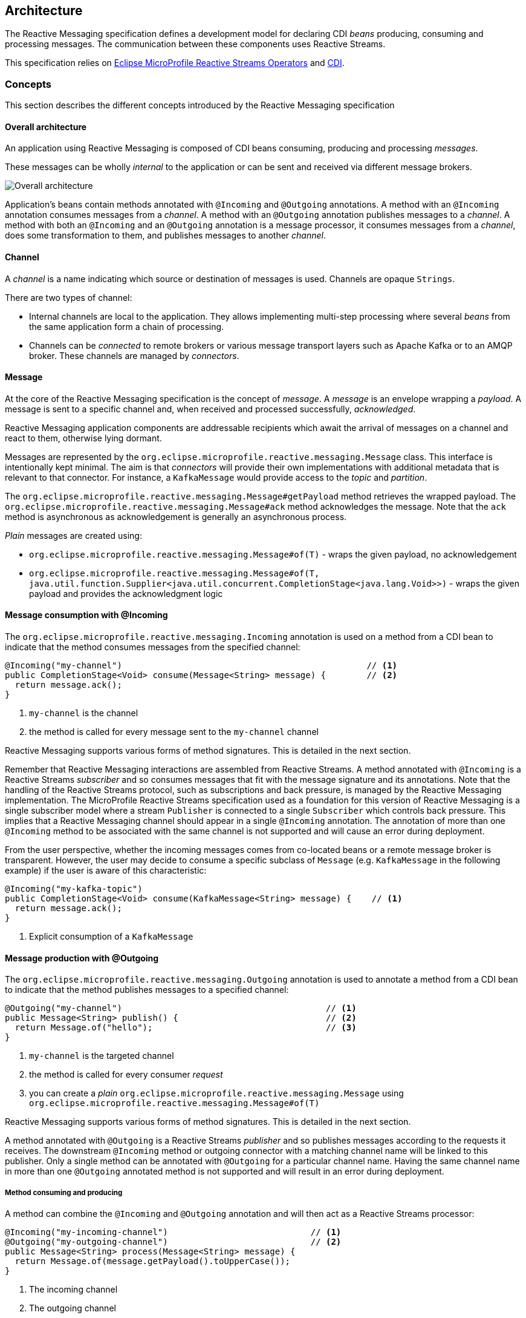 //
// Copyright (c) 2018, 2020 Contributors to the Eclipse Foundation
//
// See the NOTICE file(s) distributed with this work for additional
// information regarding copyright ownership.
//
// Licensed under the Apache License, Version 2.0 (the "License");
// You may not use this file except in compliance with the License.
// You may obtain a copy of the License at
//
//     http://www.apache.org/licenses/LICENSE-2.0
//
// Unless required by applicable law or agreed to in writing, software
// distributed under the License is distributed on an "AS IS" BASIS,
// WITHOUT WARRANTIES OR CONDITIONS OF ANY KIND, either express or implied.
// See the License for the specific language governing permissions and
// limitations under the License.
//

[[reactivemessagingarchitecture]]
== Architecture

The Reactive Messaging specification defines a development model for declaring CDI _beans_ producing, consuming and processing messages. 
The communication between these components uses Reactive Streams. 

This specification relies on https://github.com/eclipse/microprofile-reactive-streams-operators[Eclipse MicroProfile Reactive Streams Operators] and http://cdi-spec.org/[CDI].

=== Concepts

This section describes the different concepts introduced by the Reactive Messaging specification

==== Overall architecture

An application using Reactive Messaging is composed of CDI beans consuming, producing and processing _messages_.

These messages can be wholly _internal_ to the application or can be sent and received via different message brokers.

image::overall.png[Overall architecture]

Application's beans contain methods annotated with `@Incoming` and `@Outgoing` annotations. 
A method with an `@Incoming` annotation consumes messages from a _channel_. 
A method with an `@Outgoing` annotation publishes messages to a _channel_.
A method with both an `@Incoming` and an `@Outgoing` annotation is a message processor, it consumes messages from a _channel_, does some transformation to them, and publishes messages to another _channel_.

==== Channel

A _channel_ is a name indicating which source or destination of messages is used.
Channels are opaque `Strings`.

There are two types of channel:

* Internal channels are local to the application. 
They allows implementing multi-step processing where several _beans_ from the same application form a chain of processing.
* Channels can be _connected_ to remote brokers or various message transport layers such as Apache Kafka or to an AMQP broker.
These channels are managed by _connectors_.

==== Message

At the core of the Reactive Messaging specification is the concept of _message_. 
A _message_  is an envelope wrapping a _payload_.
A message is sent to a specific channel and, when received and processed successfully, _acknowledged_.

Reactive Messaging application components are addressable recipients which await the arrival of messages on a channel and react to them, otherwise lying dormant. 

Messages are represented by the `org.eclipse.microprofile.reactive.messaging.Message` class. 
This interface is intentionally kept minimal. The aim is that _connectors_ will provide their own implementations with additional metadata that is relevant to that connector.
For instance, a `KafkaMessage` would provide access to the _topic_ and _partition_.

The `org.eclipse.microprofile.reactive.messaging.Message#getPayload` method retrieves the wrapped payload. 
The `org.eclipse.microprofile.reactive.messaging.Message#ack` method acknowledges the message.
Note that the `ack` method is asynchronous as acknowledgement is generally an asynchronous process.

_Plain_ messages are created using:

* `org.eclipse.microprofile.reactive.messaging.Message#of(T)` - wraps the given payload, no acknowledgement
* `org.eclipse.microprofile.reactive.messaging.Message#of(T, java.util.function.Supplier<java.util.concurrent.CompletionStage<java.lang.Void>>)` - wraps the given payload and provides the acknowledgment logic

==== Message consumption with @Incoming

The `org.eclipse.microprofile.reactive.messaging.Incoming` annotation is used on a method from a CDI bean to indicate that the method consumes messages from the specified channel:

[source,java]
----
@Incoming("my-channel")                                                // <1>
public CompletionStage<Void> consume(Message<String> message) {        // <2>
  return message.ack();
}
----
1. `my-channel` is the channel
2. the method is called for every message sent to the `my-channel` channel

Reactive Messaging supports various forms of method signatures.
This is detailed in the next section.

Remember that Reactive Messaging interactions are assembled from Reactive Streams.
A method annotated with `@Incoming` is a Reactive Streams _subscriber_ and so consumes messages that fit with the message signature and its annotations.
Note that the handling of the Reactive Streams protocol, such as subscriptions and back pressure, is managed by the Reactive Messaging implementation.
The MicroProfile Reactive Streams specification used as a foundation for this version of Reactive Messaging is a single subscriber model where a stream
`Publisher` is connected to a single `Subscriber` which controls back pressure. This implies that a Reactive Messaging channel
should appear in a single `@Incoming` annotation. The annotation of more than one `@Incoming` method to be associated with the
same channel is not supported and will cause an error during deployment.

From the user perspective, whether the incoming messages comes from co-located beans or a remote message broker is transparent.
However, the user may decide to consume a specific subclass of `Message` (e.g. `KafkaMessage` in the following example) if the user is aware of this characteristic:

[source,java]
----
@Incoming("my-kafka-topic")               
public CompletionStage<Void> consume(KafkaMessage<String> message) {    // <1>
  return message.ack();
}
----
1. Explicit consumption of a `KafkaMessage`

==== Message production with @Outgoing

The `org.eclipse.microprofile.reactive.messaging.Outgoing` annotation is used to annotate a method from a CDI bean to indicate that the method publishes messages to a specified channel:

[source,java]
----
@Outgoing("my-channel")                                        // <1>
public Message<String> publish() {                             // <2>
  return Message.of("hello");                                  // <3>
}
----
1. `my-channel` is the targeted channel
2. the method is called for every consumer _request_
3. you can create a _plain_ `org.eclipse.microprofile.reactive.messaging.Message` using `org.eclipse.microprofile.reactive.messaging.Message#of(T)`

Reactive Messaging supports various forms of method signatures.
This is detailed in the next section.

A method annotated with `@Outgoing` is a Reactive Streams _publisher_ and so publishes messages according to the requests it receives.
The downstream `@Incoming` method or outgoing connector with a matching channel name will be linked to this publisher. Only a single method can
be annotated with `@Outgoing` for a particular channel name. Having the same channel name in more than one `@Outgoing` annotated method is not
supported and will result in an error during deployment. 

===== Method consuming and producing

A method can combine the `@Incoming` and `@Outgoing` annotation and will then act as a Reactive Streams processor:

[source,java]
----
@Incoming("my-incoming-channel")                            // <1>
@Outgoing("my-outgoing-channel")                            // <2>
public Message<String> process(Message<String> message) { 
  return Message.of(message.getPayload().toUpperCase());
}
----
1. The incoming channel
2. The outgoing channel

Having the same channel appear in the `@Outgoing` and `@Incoming` annotations of a processor is not supported and will result in an error during deployment.

==== Connectors

The application can receive and forward messages from various message brokers or transport layers.
For instance, an application can be connected to a Kafka cluster, an AMQP broker or an MQTT server.

Reactive Messaging _Connectors_ are extensions managing the communication with a specific transport technology.
They are responsible for mapping a specific _channel_ to remote sink or source of messages.
This mapping is configured in the application configuration.
Note that an implementation may provide various ways to configure the mapping, but support for MicroProfile Config as a configuration source is mandatory.

Connector implementations are associated with a name corresponding to a messaging transport, such as Apache Kafka, Amazon Kinesis, RabbitMQ or Apache ActiveMQ.
For instance, an hypothetical Kafka connector could be associated with the following name: `acme.kafka`.
This name is indicated using a qualifier on the connector implementation.

The user can associate a channel with this connector using the associated name:

[source, properties]
----
mp.messaging.incoming.my-kafka-topic.connector=acme.kafka  # <1>
----
1. the name associated with the connector.

The configuration format is detailed later in this document.

The Reactive Messaging implementation is responsible for finding the connector implementation associated with the given name in the user configuration.
If the connector cannot be found, the deployment of the application must be failed.

The Reactive Messaging specification provides an SPI to implement connectors.

=== Message stream operation

Message stream operation occurs according to the principles of reactive programming.
The back pressure mechanism of reactive streams means that a publisher will not send data to a subscriber unless there are outstanding subscriber requests.
This implies that data flow along the stream is enabled by the first request for data received by the publisher.
For methods that are annotated with `@Incoming` and `@Outgoing` this data flow control is handled automatically by the underlying system which will call the `@Incoming` and `@Outgoing` methods as appropriate.

NOTE: Although `@Incoming` and `@Outgoing` methods remain callable from Java code, calling them directly will not affect the reactive streams they are associated with.
For example, calling an `@Outgoing` annotated method from user code will not post a message on a message queue and calling an `@Incoming` method cannot be used to read a message.
Enabling this would bypass the automatic back pressure mechanism that is one of the benefits of the specification.
The `@Incoming` and `@Outgoing` method annotations are used to declaratively define the stream which is then run by the implementation of MicroProfile Reactive Messaging without the user's code needing to handle concerns such as subscriptions or flow control within the stream.

=== Supported CDI scopes

Implementations of the Reactive Messaging specification must support at least the following CDI scopes:

* `@ApplicationScoped` beans
* `@Dependent` beans

The following code gives an example of a bean annotated with `@ApplicationScoped`:

[source,java]
----
@ApplicationScoped
public class ApplicationScopeBeans {

  @Outgoing("source")
  public Publisher<Integer> source() {
    return ReactiveStreams.of(id).buildRs();
  }

  @Incoming("source")
  @Outgoing("output")
  public int process(int i) {
    return i + 1;
  }

  @Incoming("output")
  public void sink(int v) {
    System.out.println(v);
  }
}
----

Implementations can provide support for other scopes. 
However the behavior is not defined.

=== Supported method signatures

The signature of message stream methods can have a number of different distinct types, offering differing levels of power and simplicity to application developers. Different shapes are supported depending on whether the method is a publisher, subscriber or processor, for example, a publishing stream supports returning MicroProfile Reactive Streams `PublisherBuilder`, but not `SubscriberBuilder`, the inverse is true for a subscribing stream.

This section lists the methods signatures that must be supported by the Reactive Messaging implementation.
Implementations must validate that the stream shape matches the `@Outgoing` and `@Incoming` annotations, if they don't, a CDI definition exception should be raised to the CDI container during initialization.

It's important to remember that users must not call these methods directly. 
They are invoked by the Reactive Messaging implementation following the Reactive Streams protocol.

Also the method must be implemented in a non-blocking fashion.
For blocking transformations, asynchronous variants can be used.

NOTE: _assembly_ time is when the Reactive Messaging implementation initializes itself and creates the different bean instances and connects them together.

NOTE: In the following lists, `Message` can be an implementation of the `Message` interface.

==== Methods producing data

[cols="2a,1,1",options="header"]
|===
|Signature
|Behavior
|Invocation

|
[source, java]
----
@Outgoing("name") 
Publisher<Message<O>> method()
----
| Returns a stream of `Message` associated with the channel `name`. 
| Method called once at assembly time.

|
[source, java]
----
@Outgoing("channel") 
Publisher<O> method()
----
| Returns a stream of _payload_ of type `O` associated with the channel `channel`. Produced payloads are mapped to `Message<O>` by the Reactive Messaging implementation.
| Method called once at assembly time.

|
[source, java]
----
@Outgoing("channel") 
PublisherBuilder<Message<O>> method()
----
| Returns a stream of `Message` associated with the channel `channel`. 
| Method called once at assembly time.

|
[source, java]
----
@Outgoing("channel") 
PublisherBuilder<O> method()
----
| Returns a stream of _payload_ associated with the channel `channel`. Produced payloads are mapped to `Message<O>` by the Reactive Messaging implementation.
| Method called once at subscription time.

|
[source, java]
----
@Outgoing("channel") 
Message<O> method()
----
| Produces an infinite stream of `Message` associated with the channel `channel`. 
|	This method is called for each _request_ made by the subscriber.

|
[source, java]
----
@Outgoing("channel")
O method()
----
| Produces an infinite stream of _payload_ associated with the channel `channel`. Produced payloads are mapped to `Message<O>` by the Reactive Messaging implementation.
|	This method is called for each _request_ made by the subscriber.

|
[source, java]
----
@Outgoing("channel")
CompletionStage<Message<O>> method()
----
| Produces an infinite stream of `Message` associated with the channel `channel`. The result is a `CompletionStage`. The method should not be called by the reactive messaging implementation until the `CompletionStage` returned previously is completed.
|	This method is called for each _request_ made by the subscriber.

|
[source, java]
----
@Outgoing("channel") 
CompletionStage<O> method()
----
| Produces an infinite stream of _payload_ associated with the channel `channel`. Produced payloads are mapped to `Message<O>` by the Reactive Messaging implementation. The result is a `CompletionStage`. The method should not be called by the reactive messaging implementation until the `CompletionStage` returned previously is completed.
|	This method is called for each _request_ made by the subscriber.

|===


==== Methods consuming data

[cols="2a,1,1",options="header"]
|===
|Signature
|Behavior
|Invocation

|
[source,java]
----
@Incoming("channel")
Subscriber<Message<I>> method()
----
| Returns a `Subscriber` that receives the `Message` objects transiting on the channel `channel`.
| The method is called only once to retrieve the `Subscriber` object at assembly time.
 This subscriber is connected to the matching channel.

|
[source,java]
----
@Incoming("channel")
Subscriber<I> method()
----
| Returns a `Subscriber` that receives the _payload_ objects transiting on the channel `channel`.
The payload is automatically extracted from the inflight messages using `Message.getPayload()`.
| The method is called only once to retrieve the `Subscriber` object at assembly time.
 This subscriber is connected to the matching channel.

|
[source,java]
----
@Incoming("channel") 
SubscriberBuilder<Message<I>, Void> method()
----
| Returns a `SubscriberBuilder` that receives the `Message` objects transiting on the channel `channel`.
| The method is called only once at assembly time to retrieve a `SubscriberBuilder` that is used to build a `CompletionSubscriber` that is subscribed to the matching channel. 

|
[source,java]
----
@Incoming("channel")
SubscriberBuilder<I, Void> method()
----
| Returns a `SubscriberBuilder` that is used to build a `CompletionSubscriber<I>`` that receives the _payload_ of each `Message`.
The payload is automatically extracted from the inflight messages using `Message.getPayload()`.
| The method is called only once at assembly time to retrieve a `SubscriberBuilder` that is used to build a `CompletionSubscriber` that is subscribed to the matching channel. 

|
[source,java]
----
@Incoming("channel")
void method(I payload)
----
| Consumes the _payload_.
| This method is called for every `Message<I>` instance transiting on the channel `channel`. 
The payload is automatically extracted from the inflight messages using `Message.getPayload()`.
The user method is never called concurrently and so must return before being called with the next payload.

|
[source,java]
----
@Incoming("channel")
CompletionStage<Void> method(Message<I> msg)
----
| Consumes the `Message` 
| This method is called for every `Message<I>` instance transiting on the channel `channel`. 
The user method is never called concurrently. The reactive messaging implementation must wait until the completion of the previously returned `CompletionStage` before calling the method again with the next `Message`.
Note that `@Incoming("channel") void method(Message<I> msg)` is not allowed as message acknowledgement is asynchronous.

|
[source,java]
----
@Incoming("channel") 
CompletionStage<?> method(I payload)
----
| Consumes the _payload_ asynchronously
| This method is called for every `Message<I>` instance transiting on the channel `channel`. 
The payload is automatically extracted from the inflight messages using `Message.getPayload()`.
The user method is never called concurrently. The reactive messaging implementation must wait until the completion of the previously returned `CompletionStage` before calling the method again with the next _payload_.

|===
	
==== Methods processing data

[cols="2a,1,1",options="header"]
|===
|Signature
|Behavior
|Invocation

| 
[source,java]
----
@Incoming("in")
@Outgoing("out")
Processor<Message<I>, Message<O>> method()
----
| Returns a Reactive Streams processor consuming incoming `Message` instances and produces `Message` instances.
| This method is called once; at assembly time.

| 
[source,java]
----
@Incoming("in")
@Outgoing("out") 
Processor<I, O> method();
----
| Returns a Reactive Streams processor consuming incoming _payload_ instances and produces _payload_ instances.
| This method is called once; at assembly time.

|
[source,java]
----
@Incoming("in")
@Outgoing("out") 
ProcessorBuilder<Message<I>, Message<O>> method();
----
| Returns a `ProcessorBuilder` consuming incoming `Message` instances and produces `Message` instances.
| This method is called once; at assembly time.

|
[source,java]
----
@Incoming("in")
@Outgoing("out") 
ProcessorBuilder<I, O> method();
----
| Returns a Reactive Streams processor that consuming incoming _payload_ instances and produces _payload_ instances.
| This method is called once; at assembly time.

|
[source,java]
----
@Incoming("in")
@Outgoing("out") 
Publisher<Message<O>> method(Message<I> msg)
----
| Returns a Reactive Streams `Publisher` for each incoming `Message`.
The returned `Publisher` can be empty or emits multiple `Message` instances.
If the returned `Publisher` emits several elements, these elements are _flattened_ in the outgoing stream as a concatenation of elements.
The _flattening_ follows the same semantics as the `flatMap` operator from the MicroProfile Reactive Streams specification.
| This method is called for every incoming message. Implementations must not call the method subsequently until the stream from the previously returned `Publisher` is completed.

|
[source,java]
----
@Incoming("in")
@Outgoing("out") 
Publisher<O> method(I payload)
----
| Returns a Reactive Streams `Publisher` for each incoming _payload_.
The returned `Publisher` can be empty or emits multiple _payload_ instances.
If the returned `Publisher` emits several elements, these elements are _flattened_ in the outgoing stream as a concatenation of elements.
The _flattening_ follows the same semantics as the `flatMap` operator from the MicroProfile Reactive Streams specification.
The Reactive Messaging implementation must create new `Message` instances for each emitted _payload_ as well as extracing the payload for each incoming `Message`.
| This method is called for every incoming message. Implementations must not call the method subsequently until the stream from the previously returned `Publisher` is completed.

|
[source,java]
----
@Incoming("in")
@Outgoing("out") 
PublisherBuilder<Message<O>> method(Message<I> msg)
----
| Returns a `PublisherBuilder` for each incoming `Message`.
The stream resulting from the built `Publisher` can be empty or emits multiple `Message` instances.
If the stream emitted from the built `Publisher` emits several elements, these elements are _flattened_ in the outgoing stream as a concatenation of elements.
The _flattening_ follows the same semantics as the `flatMap` operator from the MicroProfile Reactive Streams specification.
| This method is called for every incoming message. Implementations must not call the method subsequently until the stream built from the previously returned `PublisherBuilder` is completed.

|
[source,java]
----
@Incoming("in")
@Outgoing("out") 
PublisherBuilder<O> method(I payload)
----
| Returns a `PublisherBuilder` for each incoming _payload_.
The stream resulting from the built `Publisher` can be can be empty or emits multiple _payload_ instances.
If the stream emitted from the built `Publisher` emits several elements, these elements are _flattened_ in the outgoing stream as a concatenation of elements.
The _flattening_ follows the same semantics as the `flatMap` operator from the MicroProfile Reactive Streams specification.
The Reactive Messaging implementation must create new `Message` instances for each emitted _payload_ as well as extracing the payload for each incoming `Message`.
| This method is called for every incoming message. Implementations must not call the method subsequently until the stream built from the previously returned `PublisherBuilder` is completed.


|
[source,java]
----
@Incoming("in")
@Outgoing("out") 
Message<O> method(Message<I> msg)
----
| Returns a `Message` for each incoming `Message`.
| This method is called for every incoming message. Implementations must not call the method subsequently until the previous call must have returned.

|
[source,java]
----
@Incoming("in")
@Outgoing("out") 
O method(I payload)
----
| Returns a _payload_ for each incoming _payload.
The Reactive Messaging implementation is responsible for unwrapping the _payload_ from the incoming `Message` and creating a `Message` from the returned _payload_.
| This method is called for every incoming message. Implementations must not call the method subsequently until the previous call must have returned.

|
[source,java]
----
@Incoming("in")
@Outgoing("out") 
CompletionStage<Message<O>> method(Message<I> msg)
----
| Produces a `Message` for each incoming `Message`. This method returns a `CompletionStage` that can redeem the `Message` instance asynchronously. The returned `CompletionStage` must not be completed with `null`.
| This method is called for every incoming message. Never concurrently. The implementations must wait until the completion of the previously returned `CompletionStage` before calling the method again with the next `Message`.
|
[source,java]
----
@Incoming("in")
@Outgoing("out") 
CompletionStage<O> method(I payload)
----
| Produces a _payload_ for each incoming _payload_. This method returns a `CompletionStage` that can redeem the _payload_ instance asynchronously. The returned `CompletionStage` must not be completed with `null`.
| This method is called for every incoming _payload_. Never concurrently. The implementations must wait until the completion of the previously returned `CompletionStage` before calling the method again with the next _payload_.

|
[source,java]
----
@Incoming("in")
@Outgoing("out") 
Publisher<Message<O>> method(Publisher<Message<I>> pub)
----
| Applies a transformation to the incoming stream of `Message`. This method is used to manipulate streams and apply stream transformations.
| This method is called once, at _assembly_ time.

|
[source,java]
----
@Incoming("in")
@Outgoing("out") 
PublisherBuilder<Message<O>> method(PublisherBuilder<Message<I>> pub)
----
| Applies a transformation to the stream represented by the `PublisherBuilder` of `Message`. This method is used to manipulate streams and apply stream transformations.
| This method is called once, at _assembly_ time.

|
[source,java]
----
@Incoming("in")
@Outgoing("out") 
Publisher<O> method(Publisher<I> pub)
----
| Applies a transformation to the incoming streams of _payloads_.  This method is used to manipulate streams and apply stream transformations.
| This method is called once, at _assembly_ time.

|
[source,java]
----
@Incoming("in")
@Outgoing("out") 
PublisherBuilder<O> method(PublisherBuilder<I> pub)
----
| Applies a transformation to the stream represented by the `PublisherBuilder` of _payloads_. This method is used to manipulate streams and apply stream transformations.
| This method is called once, at _assembly_ time.

|===

==== Examples of simple method streams

The simplest shape that an application may use is a simple method. This is a method that accepts an incoming message, and possibly publishes an outgoing message:

[source, java]
----
@Incoming("in")
@Outgoing("out")
public Message<O> process(Message<I> msg) {
  return convert(msg);
}
----

In the above example, the stream is both a publishing and subscribing stream, with a 1:1 mapping of incoming to outgoing messages. 
Asynchronous processing may also be used, by returning a `CompletionStage`:

[source, java]
----
@Incoming("in")
@Outgoing("out")
public CompletionStage<Message<O>> process(Message<I> msg) {
  return asyncConvert(msg);
}
----

If the method is not `@Outgoing` annotated, then the returned value is ignored - however, note that for asynchronous methods, the returned `CompletionStage` is still important for determining when message processing has completed successfully, for the purposes of message acknowledgement. 
When there is no `@Outgoing` annotation, `void` may also be returned.

In addition to `Message`, implementations must allow:

* payloads (the content wrapped in a `Message`)
* implementation of the `Message` interface

==== Examples of methods using Reactive Streams or MicroProfile Reactive Streams Operators types

For more power, developers may use Reactive Streams instances. Reactive Streams shaped methods accept no parameters, and return one of the following:

* `org.eclipse.microprofile.reactive.streams.operators.PublisherBuilder`
* `org.eclipse.microprofile.reactive.streams.operators.SubscriberBuilder`
* `org.eclipse.microprofile.reactive.streams.operators.ProcessorBuilder`
* `org.reactivestreams.Publisher`
* `org.reactivestreams.Subscriber`
* `org.reactivestreams.Processor`

Implementations may optionally support other types, such as JDK9 Flow publishers, subscribers and processors, or other representations of Reactive Streams. 
Application developers are recommended to use the MicroProfile Reactive Streams Operators _builders_ in order to allow for the highest level of portability.

For example, here's a message processor:

[source, java]
----
@Incoming("in")
@Outgoing("out")
public PublisherBuilder<Message<I>, Message<O>> process() {
  return ReactiveStreams.<Message<I>>builder()
    .map(this::convert);
}
----

NOTE: Implementations must support implementations of the `Message` interface.

=== Message acknowledgement

Acknowledgement is an important part of message processing.
Messages are either acknowledged explicitly, or implicitly by the implementation.
All messages must be acknowledged.

Acknowledgement for the `@Incoming` messages is controlled by the `org.eclipse.microprofile.reactive.messaging.Acknowledgment` annotation. 
The annotation allows configuring the acknowledgement strategy among:

* `MANUAL` - the user is responsible for the acknowledgement, by calling the `Message#ack()` method, so the Reactive Messaging implementation does not apply implicit acknowledgement
* `PRE_PROCESSING` - the Reactive Messaging implementation acknowledges the message before the annotated method or processing is executed
* `POST_PROCESSING` - the Reactive Messaging implementation acknowledges the message once:

  1. the method or processing completes if the method does not emit data
  2. when the emitted data is acknowledged

Each method signature type has different defaults and can implement different acknowledgement policies.
If the `Acknowledgment` annotation is not set, the default policy is applied.

IMPORTANT: Method only annotated with `@Outgoing` do not support acknowledgement as they don't receive an input `Message`.

When a method annotated with `@Incoming` defines its acknowledgement policy to be `PRE_PROCESSING` or `POST_PROCESSING`, the Reactive Messaging implementation is responsible for the acknowledgement of the message.
When the `POST_PROCESSING` policy is used, the incoming message is acknowledged when the outgoing message is acknowledged.
Thus, it creates a chain of acknowledgements, making sure that the messages produced by an `IncomingConnectorFactory` are only acknowledged when the dispatching of the messages has been completed successfully.

The `MANUAL` strategy indicates that the incoming message acknowledgement is managed by the user code.
The `MANUAL` strategy is often used to acknowledge incoming messages when the produced messages are acknowledged.
For example, in the next snippet, the received `KafkaMessage` is acknowledged when the produced message is acknowledged.

[source, java]
----
@Incoming("data")
@Outgoing("sink")
@Acknowledgment(Acknowledgment.Strategy.MANUAL)
public Message<Integer> process(KafkaMessage<String, Integer> input) {
  return Message.of(processThePayload(input.getPayload(), () -> input.ack()));
}
----

Specifying `NONE` as acknowledgment strategy allows for this method to complete processing and return without handling
 acknowledgment and for this to be considered valid behavior of the method.
However, if messages were never acknowledged this would result in a build-up of unacknowledged messages in the system as
 no automatic acknowledgment will be done when `NONE` is specified.
When 'NONE' is specified, each message object's `ack()` method should still be invoked once as part of the overall
processing but this is considered valid behavior either before, during, or after this method's execution.


The following table indicates the defaults and supported acknowledgement for each supported signature:

[cols="2a,1,1",options="header"]
|===
|Signature
|Default Acknowledgement Strategy
|Supported Strategies

|
[source,java]
----
@Incoming("channel")
Subscriber<Message<I>> method()
----
| Manual
| None, Pre-Processing, Post-Processing (when the `onNext` method returns), Manual

|
[source,java]
----
@Incoming("channel")
Subscriber<I> method()
----
| Post-Processing	
| None, Pre-Processing, Post-Processing (when the `onNext` method returns)

|
[source,java]
----
@Incoming("channel") 
SubscriberBuilder<Message<I>, Void> method()
----
| Manual
| None, Pre-Processing, Post-Processing (when the `onNext` method returns), Manual


|
[source,java]
----
@Incoming("channel")
SubscriberBuilder<I, Void> method()
----
| Post-Processing	
| None, Pre-Processing, Post-Processing (when the `onNext` method returns)

|
[source,java]
----
@Incoming("channel")
void method(I payload)
----
| Post-Processing	
| None, Pre-Processing, Post-Processing (when the method returns)

|
[source,java]
----
@Incoming("channel")
CompletionStage<?> method(Message<I> msg)
----
| Manual
| None, Pre-Processing, Post-Processing (when the returned `CompletionStage` is completed), Manual

|
[source,java]
----
@Incoming("channel") 
CompletionStage<?> method(I payload)
----
| Post-Processing	
| None, Pre-Processing, Post-Processing (when the returned `CompletionStage` is completed)

| 
[source,java]
----
@Incoming("in")
@Outgoing("out")
Processor<Message<I>, Message<O>> method()
----
| Manual
| None, Pre-Processing, Manual

| 
[source,java]
----
@Incoming("in")
@Outgoing("out") 
Processor<I, O> method();
----
| Pre-Processing
| None, Pre-Processing
Post-Processing can be optionally supported by implementations, however it requires a 1:1 mapping between the incoming element and the outgoing element.

|
[source,java]
----
@Incoming("in")
@Outgoing("out") 
ProcessorBuilder<Message<I>, Message<O>> method();
----
| Manual
| None, Pre-Processing, Manual

|
[source,java]
----
@Incoming("in")
@Outgoing("out") 
ProcessorBuilder<I, O> method();
----
| Pre-Processing
| None, Pre-Processing
Post-Processing can be optionally supported by implementations, however it requires a 1:1 mapping the incoming element and the outgoing element.

|
[source,java]
----
@Incoming("in")
@Outgoing("out") 
Publisher<Message<O>> method(Message<I> msg)
----
| Manual
| None, Manual, Pre-Processing

|
[source,java]
----
@Incoming("in")
@Outgoing("out") 
Publisher<O> method(I payload)
----
| Pre-Processing
| None, Pre-Processing

|
[source,java]
----
@Incoming("in")
@Outgoing("out") 
PublisherBuilder<Message<O>> method(Message<I> msg)
----
| Manual
| None, Manual, Pre-Processing

|
[source,java]
----
@Incoming("in")
@Outgoing("out") 
PublisherBuilder<O> method(I payload)
----
| Pre-Processing
| None, Pre-Processing


|
[source,java]
----
@Incoming("in")
@Outgoing("out") 
Message<O> method(Message<I> msg)
----
| Manual
| None, Manual, Pre-Processing

|
[source,java]
----
@Incoming("in")
@Outgoing("out") 
O method(I payload)
----
| Post-Processing
| None, Pre-Processing, Post-Processing (when the message wrapping the produced payload is acknowledged)

|
[source,java]
----
@Incoming("in")
@Outgoing("out")
CompletionStage<Message<O>> method(Message<I> msg)
----
| Manual
| None, Manual, Pre-Processing

|
[source,java]
----
@Incoming("in")
@Outgoing("out")
CompletionStage<O> method(I payload)
----
| Post-Processing
| None, Pre-Processing, Post-Processing (when the message wrapping the produced payload is acknowledged)

|
[source,java]
----
@Incoming("in")
@Outgoing("out") 
Publisher<Message<O>> method(Publisher<Message<I>> pub)
----
| Manual
| None, Manual, Pre-Processing

|
[source,java]
----
@Incoming("in")
@Outgoing("out") 
PublisherBuilder<Message<O>> method(PublisherBuilder<Message<I>> pub)
----
| Manual
| None, Manual, Pre-Processing

|
[source,java]
----
@Incoming("in")
@Outgoing("out") 
Publisher<O> method(Publisher<I> pub)
----
| Pre-Processing
| None, Pre-Processing

|
[source,java]
----
@Incoming("in")
@Outgoing("out") 
PublisherBuilder<O> method(PublisherBuilder<I> pub)
----
| Pre-Processing
| None, Pre-Processing

|===

Invalid acknowledgement policies must be detected and a `DeploymentException` raised when the application is deployed.

==== Acknowledgement Examples

Transiting data may be wrapped in a `Message`, which can be used to supply metadata, and also allows messages to be acknowledged. 
The contract for acknowledging messages is anything that accepts a `Message` is required to acknowledge it. 
So, if the application receives an incoming message wrapped in `Message`, it is responsible for invoking `Message.ack()`, and if the application publish an outgoing message wrapped in `Message`, then the spec implementation is responsible for invoking `Message.ack()`.

For example, the following application code is incorrect, since it accepts a message wrapped in `Message`, but does not acknowledge the messages:

[source, java]
----
@Incoming("in")
@Acknowledgment(Acknowledgment.Strategy.MANUAL)
public void process(Message<I> msg) {
  System.out.println("Got message " + msg.getPayload());
}
----

Here is a correct implementation:

[source, java]
----
@Incoming("in")
@Acknowledgment(Acknowledgment.Strategy.MANUAL)
public CompletionStage<Void> process(Message<I> msg) {
  System.out.println("Got message " + msg.getPayload());
  return msg.ack();
}
----

This implementation is also correct, since the application receives a payload wrapped in a message.
It's the implementations responsibility to invoke `ack()` on the incoming message:

[source, java]
----
@Incoming("in")
public void process(I payload) {
  System.out.println("Got payload " + payload);
}
----

When dealing with payloads, the `POST_PROCESSING` strategy is the default strategy.
In the following snippet, the incoming payload is transported into a message and unwrapped before calling the method.
The produced result is wrapped into another `Message`.
Following the `POST_PROCESSING` strategy, the incoming message must only be acknowledged when the output message is acknowledged.
The implementation is responsible to chain the acknowledgements.

[source, java]
----
@Incoming("in")
@Outgoing("out")
public O process(I payload) {
  ...
}
----

The acknowledgment strategy can be changed.
For instance, using the `PRE_PROCESSING` strategy, the incoming message is acknowledged before the method is called.
It also means that the acknowledgment of the outgoing message would not acknowledge the incoming message anymore, as it's already acknowledged.

[source, java]
----
@Incoming("in")
@Outgoing("out")
@Acknowledgment(Acknowledgment.Strategy.PRE_PROCESSING)
public O process(I payload) {
  ...
}
----

`PRE_PROCESSING` can also be used with `Messages`:

[source, java]
----
@Incoming("in")
@Outgoing("out")
@Acknowledgment(Acknowledgment.Strategy.PRE_PROCESSING)
public Message<O> process(Message<I> msg) {
  return Message.of(convert(msg.getPayload()));
}
----

In this case, the message `msg` is acknowledged before the method being called.
The outgoing message (returned by the method) does not have to chain the acknowledgment.

The `NONE` strategy indicates that the incoming message is not acknowledged and the acknowledgment of the outgoing message would not acknowledge the incoming message anymore.
The `NONE` strategy may be used when the incoming messages are acknowledged in another location, or a different mechanism..

[source, java]
----
@Incoming("in")
@Outgoing("out")
@Acknowledgment(Acknowledgment.Strategy.NONE)
public O process(I payload) {
  ...
}
----

The `MANUAL` strategy indicates that the acknowledgment is managed by the user code.
The following snippet is particularly useful for processing messages that are also being sent to a destination, as the implementation must not invoke `ack` until after the outgoing message has been sent to the destination:

[source, java]
----
@Incoming("in")
@Outgoing("out")
@Acknowledgment(Acknowledgment.Strategy.MANUAL) // Default strategy 
public Message<O> process(Message<I> msg) {
  return Message.of(convert(msg.getPayload()), msg::ack);
}
----

The implementation is responsible for enforcing the acknowledgement strategy defined by the user when the `@Acknowledgement` policy is used.
If the annotation is not used, the default policy must be enforced.

=== Connector

Reactive Messaging connects matching `@Incoming` and `@Outgoing` stream elements running inside the same application.
Additionally, it maps specific _channels_ to _external_ technologies such as Apache Kafka, MQTT, Web Sockets, AMQP, or JMS.
This means that Reactive Messaging can receive messages from virtually any messaging technology and dispatch messages to any messaging technology.
This bridging to an external messaging technology is done using a reactive messaging _connector_.

==== Connector concepts

Each _connector_ is responsible for a specific technology. 
A connector can:

* act as a _Publisher_, meaning it retrieves or receives messages from an external messaging technology and publishes them to a reactive stream.
 The messages will then be sent to a method annotated with `@Incoming`.
* act as a _Subscriber_, meaning it subscribes to a reactive stream and dispatches messages to an external messaging technology.
The messages are received from a method annotated with `@Outgoing`.
* handle both directions.

It's essential that connectors implement the back-pressure protocol defined by the Reactive Streams specification.

A _connector_ is implemented as a CDI Bean, generally _application_ scoped implementing:

* the `org.eclipse.microprofile.reactive.messaging.connector.IncomingConnectorFactory` interface to receive messages from an external source;
* the `org.eclipse.microprofile.reactive.messaging.connector.OutgoingConnectorFactory` interface to dispatch messages to an external sink

NOTE: Depending on the integrated technology, the _connector_ can implement one of the interface or both.

The bean is a factory called by the Reactive Messaging implementation to create `PublisherBuilder` or `SubscriberBuilder` objects. 
These objects are then connected to methods annotated with `@Incoming` or `@Outgoing`. 

Beans implementing the `IncomingConnectorFactory` or `OutgoingConnectorFactory` must use the `org.eclipse.microprofile.reactive.messaging.spi.Connector` qualifier.
This qualifier defined the name associated with the connector.

The `@Connector` qualifier is used as follows:

[source, java]
----
package org.eclipse.reactive.sample.kafka;

import org.eclipse.microprofile.reactive.messaging.spi.*;

@ApplicationScoped
@Connector("acme.kafka")
public class KafkaConnector implements IncomingConnectorFactory, OutgoingConnectorFactory {
    // ...
}
----

Once defined, the user can, in the configuration, refer to this connector using the given name (`acme.kafka` in this example).
When the Reactive Messaging implementation processes the configuration, it determines the connector to be used based on the `connector` attribute.

==== Configuration

Reactive Messaging connectors are configured using MicroProfile Config.
The implementation processes the global configuration and determines:

* which channels are defined
* which connectors are used (using the `connector`) attribute
* the configuration for each channel

The builder methods defined in the `IncomingConnectorFactory` and `OutgoingConnectorFactory` receive a `org.eclipse.microprofile.config.Config` as parameter.
The `Config` object contains key-value pairs to configure the connector.
The configuration is specific to the connector.
For example, a Kafka connector expects a _bootstrap.servers_ entry as well as a _topic_ entry.

The Reactive Messaging implementation reads the global application configuration and must support the following format:

* `mp.messaging.incoming.[channel-name].[attribute]=[value]`
* `mp.messaging.outgoing.[channel-name].[attribute]=[value]`
* `mp.messaging.connector.[connector-name].[attribute]=[value]`

For each extracted `channel-name`:

1. The `connector` attribute of the channel is read, and the connector implementation identified. If no loadable connector implementation matches, the deployment must be failed with a `DeploymentException`;
2. Relevant attributes are those matching either the `channel-name` or the resolved `connector-name`.
3. Relevant attributes are processed to generate a `Config` object containing only `attribute=value` entries.
If is valid to have an attribute specified at a connector level and also for a specific channel.
If an attribute appears for both a channel and its relevant connector, the channel specific value will be used.
In the example below, the `acme.kafka` default value for `bootstrap.servers` is overridden for `my-channel` to be `9096`.

The following snippet gives an example for a hypothetical Kafka connector:
 
[source]
----
 mp.messaging.incoming.my-channel.connector=acme.kafka
 mp.messaging.incoming.my-channel.bootstrap.servers=localhost:9096
 mp.messaging.incoming.my-channel.topic=my-topic
 mp.messaging.connector.acme.kafka.bootstrap.servers=localhost:9092
---- 

For properties that have a `mp.messaging.incoming.` or `mp.messaging.outgoing` prefix, 
this prefix is stripped off the property name and the remainder of the property name
up to the first occurrence of `.` is treated as the channel name. Channel names may not
include the `.` character.

For properties that have a `mp.messaging.connector.` prefix, this prefix is stripped off the property name and
the longest remaining prefix that matches any configured `connector`
is treated as a connector name. 
The remainder of the property name, minus the expected initial `.` separator,  is taken
as the name of an attribute for this connector. For example `bootstrap.servers` appears as a
default attribute for all channels that use the `acme.kafka` connector. 

The Reactive Messaging implementation:

1. Reads the configuration
2. Identifies that a `my-channel` source needs to be managed
3. Searches for the `connector` attribute and finds `acme.kafka`
4. Looks for a bean implementing the `IncomingConnectorFactory` interface qualified with `@Connector("acme.kafka")`.
If the configuration had contained a `mp.messaging.outgoing.my-channel...` entry, a bean implementing the `OutgoingConnectorFactory` interface would have been searched for.
5. Creates a new `Config` object with just the relevant `key=value` pairs:
+
[source]
----
bootstrap.servers=localhost:9096
topic=my-topic
---- 
+
6. Calls the `PublisherBuilder<? extends Message> getPublisherBuilder(Config config)` method with the created `Config` object. If the configuration is invalid, the connector can throw:
+
* a `NoSuchElementException` if a mandatory attribute is missing in the configuration
* an `IllegalArgumentException` if the initialization of the connector fails for any other reasons.
+
The Reactive Messaging implementation catches these exceptions and wraps them into a `DeploymentException`, failing the deployment of the application.

7. The built `PublisherBuilder` is connected to a method using the `@Incoming("my-stream")` annotation. The implementation of the connector must map every received message to an `org.eclipse.microprofile.reactive.messaging.Message`. Optionally, it can provide its own implementation of `org.eclipse.microprofile.reactive.messaging.Message` providing additional metadata.

The configuration passed to the `IncomingConnectorFactory` and `OutgoingConnectorFactory` contains at least the:

* `channel-name` attribute indicating the name of the channel being configured,
* `connector` attribute must match the name given to the `@Connector` qualifier.

==== Acknowledgement 

The connector is responsible for the acknowledgment of the incoming and outgoing messages:

* An incoming connector must only acknowledge the received message when the produced `org.eclipse.microprofile.reactive.messaging.Message` is acknowledged.
* An outgoing connector must acknowledge the incoming `org.eclipse.microprofile.reactive.messaging.Message` once it has successfully dispatched the message.

== Metrics

When MicroProfile Reactive Messaging is used in an environment where MicroProfile Metrics is enabled, the Reactive Messaging implementation automatically produces metrics.

The following metrics are produced for each channel declared by the application and are added to the `base` scope.

[cols="8,3,4,9"]
|===
| Name | Type | Unit | Description

| `mp.messaging.message.count{channel="<channelname>"}`
| Counter | None
| The number of messages sent on the named channel.

|===


// ==== Custom message types

// Implementations may provide custom subtypes of `Message` as an end user API, for the purpose of providing additional metadata associated with the messaging provider. If an application declares that it consumes or produces a subtype of the `Message` wrapper, the implementation should validate that the messaging provider supports that message wrapper type, and raise a deployment exception if it doesn't.


== Injecting a Publisher or PublisherBuilder

You can receive messages from a channel by injecting either a `Publisher` or `PublisherBuilder` and using the `@Channel` qualifier to specify the channel name:

[source, java]
----

@ApplicationScoped
public class BeanInjectedWithAPublisherOfPayloads {

    private final Publisher<String> constructor;
    @Inject
    @Channel("hello")
    private Publisher<String> field;

    @Inject
    public BeanInjectedWithAPublisherOfPayloads(@Channel("bonjour") Publisher<String> constructor) {
        this.constructor = constructor;
    }

    public List<String> consume() {
        return Flowable
                .concat(
                        Flowable.fromPublisher(constructor),
                        Flowable.fromPublisher(field))
                .toList()
                .blockingGet();
    }

}

----
You can then inject `BeanInjectedWithAPublisherOfPayloads` to JAX-RS resources.

The value _hello_ in the above example indicates the name of the channel.

For a payload type `X`, the following types can be injected:

* `Publisher<X>`
* `PublisherBuilder<X>`
* `Publisher<Message<X>>`
* `PublisherBuilder<Message<X>>`


== Publishing messages to a channel from imperative code

Traditionally, the reactive world and imperative world are separated and operate in parallel. Reactive Messaging deals with streams of data in the reactive world, while the imperative world is pretty much point to point and synchronous communication. However, imperative programme sometimes needs to connect to reactive streams so that responses can be emitted to a destination service. 
Bridging the two worlds is very valuable thing to do, so that one microservice can use technologies from both environments. For an instance, a JAX-RS resource might want to publish messages to a Reactive Messaging channel. This section is about enabling imperative code to publish messages to a Reactive Messaging channel, so that it can be consumed by a consumer.



You can inject an `Emitter` and use it to send either payloads (`X`) or messages (`Message<X>`) to a channel as demonstrated below.

[source, java]
----
@Inject @Channel("myChannel")
private Emitter<String> emitter;

public void publishMessage() {
  emitter.send("a");
  emitter.send("b");
  emitter.complete();
}
----

[source, java]
----
@Inject
@Channel("foo")
private Emitter<Message<String>> emitter;

public void run() {
    emitter.send(Message.of("a"));
    emitter.send(Message.of("b"));
    emitter.send(Message.of("c"));
}

----

When injecting an `Emitter` (e.g. `@Inject Emitter`), you must specify the target channel name using the `@Channel` qualifier. You can then configure how the back pressure is handled via `@OnOverflow` annotation, for the situation where emitting messages/payloads faster than the consumption of the messages.

[source, java]
----
@Inject @Channel("myChannel")
@OnOverflow(value=OnOverflow.Strategy.BUFFER, bufferSize=300)
private Emitter<String> emitter;

public void publishMessage() {
  emitter.send("a");
  emitter.send("b");
  emitter.complete();
}
----

In the above snippet, the buffer size is set to 300 elements. If `@OnOverflow` is absent, the buffer strategy `OnOverflow.Strategy.BUFFER` will be used. 

If the `bufferSize` is not specified, the size will be the value of the config property `mp.messaging.emitter.default-buffer-size`.
If the property does not exist, the default value will be 128 elements. If the buffer is full, an error will be propagated.

The _value_ attribute on `OnOverflow` is shown below:

* `OnOverflow.Strategy.BUFFER` - use a buffer, whose size will be determined by the value of `bufferSize` if set. Otherwise, the size will be the value of the config property `mp.messaging.emitter.default-buffer-size` if it exists. Otherwise, 128 will be used. If the buffer is full, an exception will be thrown from the `send` method.
* `OnOverflow.Strategy.UNBOUNDED_BUFFER` - use an unbounded buffer. The application may run out of memory if values are continually added faster than they are consumed.
* `OnOverflow.Stragegy.THROW_EXCEPTION` - throws an exception from the `send` method if the downstream can't keep up.
* `OnOverflow.Strategy.DROP` - drops the most recent value if the downstream can’t keep up. It means that new value emitted by the emitter are ignored.
* `OnOverflow.Strategy.FAIL` - propagates a failure in case the downstream can’t keep up. No more value will be emitted.
* `OnOverflow.Strategy.LATEST` - keeps only the latest value, dropping any previous value if the downstream can’t keep up.
* `OnOverflow.Strategy.NONE` - ignores the back pressure signals letting the downstream consumer to implement a strategy.

Below are some examples:

[source, java]
----

@Inject
@Channel("myChannel")
@OnOverflow(value = OnOverflow.Strategy.BUFFER) // Buffer strategy using the buffer size specified by _mp.messaging.emitter.default-buffer-size_ if exists. Otherwise, 128 will be used.
Emitter<String> emitter;

@Inject
@Channel("myChannel") // Buffer strategy will be used. It behaves as if @OnOverflow(value = OnOverflow.Strategy.BUFFER) is present.
Emitter<String> emitter;

@Inject
@Channel("myChannel")
@OnOverflow(value = OnOverflow.Strategy.DROP) // Drop the most recent values
Emitter<String> emitter;
----

Since the `@Channel("myChannel")` is used to produce messages, a consumer with the `@Incoming("myChannel")` should be specified to consume the messages transiting on the channel _myChannel_.
An `IllegalStateException` will be thrown if no consumer is found by the time a message is emitted to the channel.

